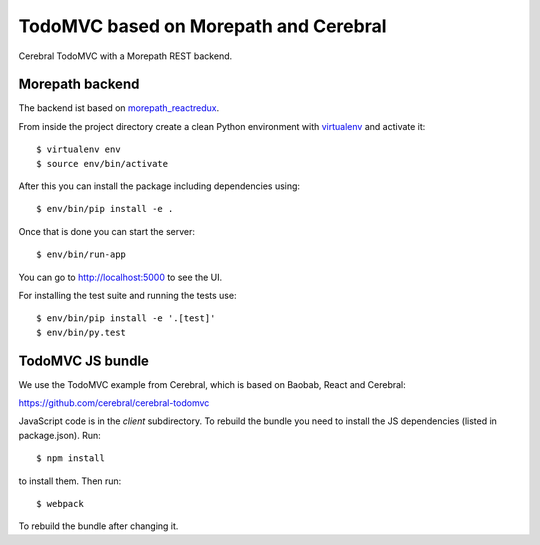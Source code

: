 TodoMVC based on Morepath and Cerebral
======================================

Cerebral TodoMVC with a Morepath REST backend.

Morepath backend
----------------

The backend ist based on `morepath_reactredux <https://github.com/morepath/morepath_reactredux>`_.

From inside the project directory create a clean Python environment with
`virtualenv <https://virtualenv.pypa.io/en/latest>`_ and activate it::

  $ virtualenv env
  $ source env/bin/activate

After this you can install the package including dependencies using::

  $ env/bin/pip install -e .

Once that is done you can start the server::

  $ env/bin/run-app

You can go to http://localhost:5000 to see the UI.

For installing the test suite and running the tests use::

  $ env/bin/pip install -e '.[test]'
  $ env/bin/py.test


TodoMVC JS bundle
-----------------

We use the TodoMVC example from Cerebral,
which is based on Baobab, React and Cerebral:

https://github.com/cerebral/cerebral-todomvc

JavaScript code is in the `client` subdirectory. To rebuild the bundle you
need to install the JS dependencies (listed in package.json). Run::

  $ npm install

to install them. Then run::

  $ webpack

To rebuild the bundle after changing it.
